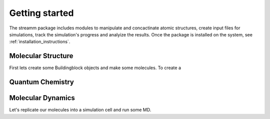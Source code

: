 .. _getting_started:

Getting started
***************

The streamm package includes modules to manipulate and concactinate atomic structures,
create input files for simulations, track the simulation's progress and analyize the results.
Once the package is installed on the system, see :ref:`installation_instructions`.

Molecular Structure
===================

First lets create some Buildingblock objects and make some molecules. To create a 

Quantum Chemistry
==================


Molecular Dynamics
==================

Let's replicate our molecules into a simulation cell and run some MD. 



